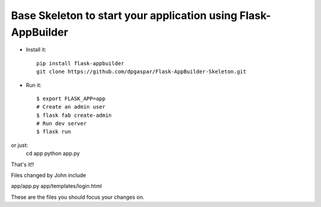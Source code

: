 Base Skeleton to start your application using Flask-AppBuilder
--------------------------------------------------------------

- Install it::

	pip install flask-appbuilder
	git clone https://github.com/dpgaspar/Flask-AppBuilder-Skeleton.git

- Run it::

    $ export FLASK_APP=app
    # Create an admin user
    $ flask fab create-admin
    # Run dev server
    $ flask run

or just:
   cd app
   python app.py


That's it!!


Files changed by John include

app/app.py
app/templates/login.html

These are the files you should focus your changes on.
